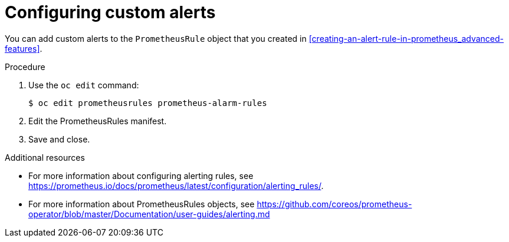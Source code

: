 // Module included in the following assemblies:
//
// <List assemblies here, each on a new line>

// This module can be included from assemblies using the following include statement:
// include::<path>/proc_configuring-custom-alerts.adoc[leveloffset=+1]

// The file name and the ID are based on the module title. For example:
// * file name: proc_doing-procedure-a.adoc
// * ID: [id='proc_doing-procedure-a_{context}']
// * Title: = Doing procedure A
//
// The ID is used as an anchor for linking to the module. Avoid changing
// it after the module has been published to ensure existing links are not
// broken.
//
// The `context` attribute enables module reuse. Every module's ID includes
// {context}, which ensures that the module has a unique ID even if it is
// reused multiple times in a guide.
//
// Start the title with a verb, such as Creating or Create. See also
// _Wording of headings_ in _The IBM Style Guide_.
[id="configuring-custom-alerts_{context}"]
= Configuring custom alerts

You can add custom alerts to the `PrometheusRule` object that you created in xref:creating-an-alert-rule-in-prometheus_advanced-features[].

.Procedure

. Use the `oc edit` command:
+
[source,bash]
----
$ oc edit prometheusrules prometheus-alarm-rules
----

. Edit the PrometheusRules manifest.

. Save and close.

.Additional resources

* For more information about configuring alerting rules, see https://prometheus.io/docs/prometheus/latest/configuration/alerting_rules/.

* For more information about PrometheusRules objects, see https://github.com/coreos/prometheus-operator/blob/master/Documentation/user-guides/alerting.md
